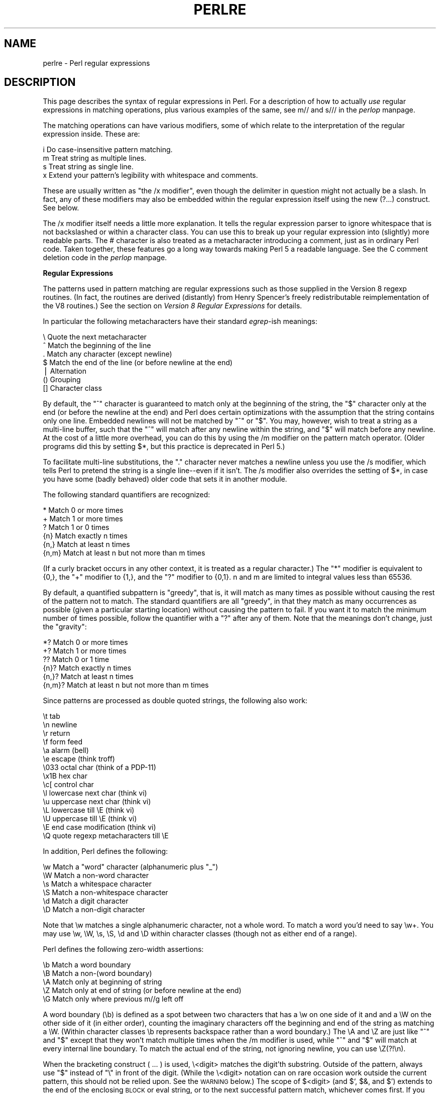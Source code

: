 .rn '' }`
''' $RCSfile$$Revision$$Date$
'''
''' $Log$
'''
.de Sh
.br
.if t .Sp
.ne 5
.PP
\fB\\$1\fR
.PP
..
.de Sp
.if t .sp .5v
.if n .sp
..
.de Ip
.br
.ie \\n(.$>=3 .ne \\$3
.el .ne 3
.IP "\\$1" \\$2
..
.de Vb
.ft CW
.nf
.ne \\$1
..
.de Ve
.ft R

.fi
..
'''
'''
'''     Set up \*(-- to give an unbreakable dash;
'''     string Tr holds user defined translation string.
'''     Bell System Logo is used as a dummy character.
'''
.tr \(*W-|\(bv\*(Tr
.ie n \{\
.ds -- \(*W-
.ds PI pi
.if (\n(.H=4u)&(1m=24u) .ds -- \(*W\h'-12u'\(*W\h'-12u'-\" diablo 10 pitch
.if (\n(.H=4u)&(1m=20u) .ds -- \(*W\h'-12u'\(*W\h'-8u'-\" diablo 12 pitch
.ds L" ""
.ds R" ""
.ds L' '
.ds R' '
'br\}
.el\{\
.ds -- \(em\|
.tr \*(Tr
.ds L" ``
.ds R" ''
.ds L' `
.ds R' '
.ds PI \(*p
'br\}
.\"	If the F register is turned on, we'll generate
.\"	index entries out stderr for the following things:
.\"		TH	Title 
.\"		SH	Header
.\"		Sh	Subsection 
.\"		Ip	Item
.\"		X<>	Xref  (embedded
.\"	Of course, you have to process the output yourself
.\"	in some meaninful fashion.
.if \nF \{
.de IX
.tm Index:\\$1\t\\n%\t"\\$2"
..
.nr % 0
.rr F
.\}
.TH PERLRE 1 "perl 5.003, patch 05" "25/Aug/96" "Perl Programmers Reference Guide"
.IX Title "PERLRE 1"
.UC
.IX Name "perlre - Perl regular expressions"
.if n .hy 0
.if n .na
.ds C+ C\v'-.1v'\h'-1p'\s-2+\h'-1p'+\s0\v'.1v'\h'-1p'
.de CQ          \" put $1 in typewriter font
.ft CW
'if n "\c
'if t \\&\\$1\c
'if n \\&\\$1\c
'if n \&"
\\&\\$2 \\$3 \\$4 \\$5 \\$6 \\$7
'.ft R
..
.\" @(#)ms.acc 1.5 88/02/08 SMI; from UCB 4.2
.	\" AM - accent mark definitions
.bd B 3
.	\" fudge factors for nroff and troff
.if n \{\
.	ds #H 0
.	ds #V .8m
.	ds #F .3m
.	ds #[ \f1
.	ds #] \fP
.\}
.if t \{\
.	ds #H ((1u-(\\\\n(.fu%2u))*.13m)
.	ds #V .6m
.	ds #F 0
.	ds #[ \&
.	ds #] \&
.\}
.	\" simple accents for nroff and troff
.if n \{\
.	ds ' \&
.	ds ` \&
.	ds ^ \&
.	ds , \&
.	ds ~ ~
.	ds ? ?
.	ds ! !
.	ds /
.	ds q
.\}
.if t \{\
.	ds ' \\k:\h'-(\\n(.wu*8/10-\*(#H)'\'\h"|\\n:u"
.	ds ` \\k:\h'-(\\n(.wu*8/10-\*(#H)'\`\h'|\\n:u'
.	ds ^ \\k:\h'-(\\n(.wu*10/11-\*(#H)'^\h'|\\n:u'
.	ds , \\k:\h'-(\\n(.wu*8/10)',\h'|\\n:u'
.	ds ~ \\k:\h'-(\\n(.wu-\*(#H-.1m)'~\h'|\\n:u'
.	ds ? \s-2c\h'-\w'c'u*7/10'\u\h'\*(#H'\zi\d\s+2\h'\w'c'u*8/10'
.	ds ! \s-2\(or\s+2\h'-\w'\(or'u'\v'-.8m'.\v'.8m'
.	ds / \\k:\h'-(\\n(.wu*8/10-\*(#H)'\z\(sl\h'|\\n:u'
.	ds q o\h'-\w'o'u*8/10'\s-4\v'.4m'\z\(*i\v'-.4m'\s+4\h'\w'o'u*8/10'
.\}
.	\" troff and (daisy-wheel) nroff accents
.ds : \\k:\h'-(\\n(.wu*8/10-\*(#H+.1m+\*(#F)'\v'-\*(#V'\z.\h'.2m+\*(#F'.\h'|\\n:u'\v'\*(#V'
.ds 8 \h'\*(#H'\(*b\h'-\*(#H'
.ds v \\k:\h'-(\\n(.wu*9/10-\*(#H)'\v'-\*(#V'\*(#[\s-4v\s0\v'\*(#V'\h'|\\n:u'\*(#]
.ds _ \\k:\h'-(\\n(.wu*9/10-\*(#H+(\*(#F*2/3))'\v'-.4m'\z\(hy\v'.4m'\h'|\\n:u'
.ds . \\k:\h'-(\\n(.wu*8/10)'\v'\*(#V*4/10'\z.\v'-\*(#V*4/10'\h'|\\n:u'
.ds 3 \*(#[\v'.2m'\s-2\&3\s0\v'-.2m'\*(#]
.ds o \\k:\h'-(\\n(.wu+\w'\(de'u-\*(#H)/2u'\v'-.3n'\*(#[\z\(de\v'.3n'\h'|\\n:u'\*(#]
.ds d- \h'\*(#H'\(pd\h'-\w'~'u'\v'-.25m'\f2\(hy\fP\v'.25m'\h'-\*(#H'
.ds D- D\\k:\h'-\w'D'u'\v'-.11m'\z\(hy\v'.11m'\h'|\\n:u'
.ds th \*(#[\v'.3m'\s+1I\s-1\v'-.3m'\h'-(\w'I'u*2/3)'\s-1o\s+1\*(#]
.ds Th \*(#[\s+2I\s-2\h'-\w'I'u*3/5'\v'-.3m'o\v'.3m'\*(#]
.ds ae a\h'-(\w'a'u*4/10)'e
.ds Ae A\h'-(\w'A'u*4/10)'E
.ds oe o\h'-(\w'o'u*4/10)'e
.ds Oe O\h'-(\w'O'u*4/10)'E
.	\" corrections for vroff
.if v .ds ~ \\k:\h'-(\\n(.wu*9/10-\*(#H)'\s-2\u~\d\s+2\h'|\\n:u'
.if v .ds ^ \\k:\h'-(\\n(.wu*10/11-\*(#H)'\v'-.4m'^\v'.4m'\h'|\\n:u'
.	\" for low resolution devices (crt and lpr)
.if \n(.H>23 .if \n(.V>19 \
\{\
.	ds : e
.	ds 8 ss
.	ds v \h'-1'\o'\(aa\(ga'
.	ds _ \h'-1'^
.	ds . \h'-1'.
.	ds 3 3
.	ds o a
.	ds d- d\h'-1'\(ga
.	ds D- D\h'-1'\(hy
.	ds th \o'bp'
.	ds Th \o'LP'
.	ds ae ae
.	ds Ae AE
.	ds oe oe
.	ds Oe OE
.\}
.rm #[ #] #H #V #F C
.SH "NAME"
.IX Header "NAME"
perlre \- Perl regular expressions
.SH "DESCRIPTION"
.IX Header "DESCRIPTION"
This page describes the syntax of regular expressions in Perl.  For a
description of how to actually \fIuse\fR regular expressions in matching
operations, plus various examples of the same, see \f(CWm//\fR and \f(CWs///\fR in
the \fIperlop\fR manpage.
.PP
The matching operations can
have various modifiers, some of which relate to the interpretation of
the regular expression inside.  These are:
.PP
.Vb 4
\&    i   Do case-insensitive pattern matching.
\&    m   Treat string as multiple lines.
\&    s   Treat string as single line.
\&    x   Extend your pattern's legibility with whitespace and comments.
.Ve
These are usually written as \*(L"the \f(CW/x\fR modifier\*(R", even though the delimiter
in question might not actually be a slash.  In fact, any of these
modifiers may also be embedded within the regular expression itself using
the new \f(CW(?...)\fR construct.  See below.
.PP
The \f(CW/x\fR modifier itself needs a little more explanation.  It tells
the regular expression parser to ignore whitespace that is not
backslashed or within a character class.  You can use this to break up
your regular expression into (slightly) more readable parts.  The \f(CW#\fR
character is also treated as a metacharacter introducing a comment,
just as in ordinary Perl code.  Taken together, these features go a
long way towards making Perl 5 a readable language.  See the C comment
deletion code in the \fIperlop\fR manpage.
.Sh "Regular Expressions"
.IX Subsection "Regular Expressions"
The patterns used in pattern matching are regular expressions such as
those supplied in the Version 8 regexp routines.  (In fact, the
routines are derived (distantly) from Henry Spencer's freely
redistributable reimplementation of the V8 routines.)
See the section on \fIVersion 8 Regular Expressions\fR for details.
.PP
In particular the following metacharacters have their standard \fIegrep\fR\-ish
meanings:
.PP
.Vb 7
\&    \e   Quote the next metacharacter
\&    ^   Match the beginning of the line
\&    .   Match any character (except newline)
\&    $   Match the end of the line (or before newline at the end)
\&    |   Alternation
\&    ()  Grouping
\&    []  Character class
.Ve
By default, the \*(L"^\*(R" character is guaranteed to match only at the
beginning of the string, the \*(L"$\*(R" character only at the end (or before the
newline at the end) and Perl does certain optimizations with the
assumption that the string contains only one line.  Embedded newlines
will not be matched by \*(L"^\*(R" or \*(L"$\*(R".  You may, however, wish to treat a
string as a multi-line buffer, such that the \*(L"^\*(R" will match after any
newline within the string, and \*(L"$\*(R" will match before any newline.  At the
cost of a little more overhead, you can do this by using the /m modifier
on the pattern match operator.  (Older programs did this by setting \f(CW$*\fR,
but this practice is deprecated in Perl 5.)
.PP
To facilitate multi-line substitutions, the \*(L".\*(R" character never matches a
newline unless you use the \f(CW/s\fR modifier, which tells Perl to pretend
the string is a single line\*(--even if it isn't.  The \f(CW/s\fR modifier also
overrides the setting of \f(CW$*\fR, in case you have some (badly behaved) older
code that sets it in another module.
.PP
The following standard quantifiers are recognized:
.PP
.Vb 6
\&    *      Match 0 or more times
\&    +      Match 1 or more times
\&    ?      Match 1 or 0 times
\&    {n}    Match exactly n times
\&    {n,}   Match at least n times
\&    {n,m}  Match at least n but not more than m times
.Ve
(If a curly bracket occurs in any other context, it is treated
as a regular character.)  The \*(L"*\*(R" modifier is equivalent to \f(CW{0,}\fR, the \*(L"+\*(R"
modifier to \f(CW{1,}\fR, and the \*(L"?\*(R" modifier to \f(CW{0,1}\fR.  n and m are limited
to integral values less than 65536.
.PP
By default, a quantified subpattern is \*(L"greedy\*(R", that is, it will match as
many times as possible without causing the rest of the pattern not to match.  
The standard quantifiers are all \*(L"greedy\*(R", in that they match as many
occurrences as possible (given a particular starting location) without
causing the pattern to fail.  If you want it to match the minimum number
of times possible, follow the quantifier with a \*(L"?\*(R" after any of them.
Note that the meanings don't change, just the \*(L"gravity":
.PP
.Vb 6
\&    *?     Match 0 or more times
\&    +?     Match 1 or more times
\&    ??     Match 0 or 1 time
\&    {n}?   Match exactly n times
\&    {n,}?  Match at least n times
\&    {n,m}? Match at least n but not more than m times
.Ve
Since patterns are processed as double quoted strings, the following
also work:
.PP
.Vb 15
\&    \et          tab
\&    \en          newline
\&    \er          return
\&    \ef          form feed
\&    \ea          alarm (bell)
\&    \ee          escape (think troff)
\&    \e033        octal char (think of a PDP-11)
\&    \ex1B        hex char
\&    \ec[         control char
\&    \el          lowercase next char (think vi)
\&    \eu          uppercase next char (think vi)
\&    \eL          lowercase till \eE (think vi)
\&    \eU          uppercase till \eE (think vi)
\&    \eE          end case modification (think vi)
\&    \eQ          quote regexp metacharacters till \eE
.Ve
In addition, Perl defines the following:
.PP
.Vb 6
\&    \ew  Match a "word" character (alphanumeric plus "_")
\&    \eW  Match a non-word character
\&    \es  Match a whitespace character
\&    \eS  Match a non-whitespace character
\&    \ed  Match a digit character
\&    \eD  Match a non-digit character
.Ve
Note that \f(CW\ew\fR matches a single alphanumeric character, not a whole
word.  To match a word you'd need to say \f(CW\ew+\fR.  You may use \f(CW\ew\fR,
\f(CW\eW\fR, \f(CW\es\fR, \f(CW\eS\fR, \f(CW\ed\fR and \f(CW\eD\fR within character classes (though not
as either end of a range).
.PP
Perl defines the following zero-width assertions:
.PP
.Vb 5
\&    \eb  Match a word boundary
\&    \eB  Match a non-(word boundary)
\&    \eA  Match only at beginning of string
\&    \eZ  Match only at end of string (or before newline at the end)
\&    \eG  Match only where previous m//g left off
.Ve
A word boundary (\f(CW\eb\fR) is defined as a spot between two characters that
has a \f(CW\ew\fR on one side of it and and a \f(CW\eW\fR on the other side of it (in
either order), counting the imaginary characters off the beginning and
end of the string as matching a \f(CW\eW\fR.  (Within character classes \f(CW\eb\fR
represents backspace rather than a word boundary.)  The \f(CW\eA\fR and \f(CW\eZ\fR are
just like \*(L"^\*(R" and \*(L"$\*(R" except that they won't match multiple times when the
\f(CW/m\fR modifier is used, while \*(L"^\*(R" and \*(L"$\*(R" will match at every internal line
boundary.  To match the actual end of the string, not ignoring newline,
you can use \f(CW\eZ(?!\en)\fR.
.PP
When the bracketing construct \f(CW( ... )\fR is used, \e<digit> matches the
digit'th substring.  Outside of the pattern, always use \*(L"$\*(R" instead of \*(L"\e\*(R"
in front of the digit.  (While the \e<digit> notation can on rare occasion work
outside the current pattern, this should not be relied upon.  See the
\s-1WARNING\s0 below.) The scope of $<digit> (and \f(CW$`\fR, \f(CW$&\fR, and \f(CW$'\fR)
extends to the end of the enclosing \s-1BLOCK\s0 or eval string, or to the next
successful pattern match, whichever comes first.  If you want to use
parentheses to delimit a subpattern (e.g. a set of alternatives) without
saving it as a subpattern, follow the ( with a ?:.
.PP
You may have as many parentheses as you wish.  If you have more
than 9 substrings, the variables \f(CW$10\fR, \f(CW$11\fR, ... refer to the
corresponding substring.  Within the pattern, \e10, \e11, etc. refer back
to substrings if there have been at least that many left parens before
the backreference.  Otherwise (for backward compatibility) \e10 is the
same as \e010, a backspace, and \e11 the same as \e011, a tab.  And so
on.  (\e1 through \e9 are always backreferences.)
.PP
\f(CW$+\fR returns whatever the last bracket match matched.  \f(CW$&\fR returns the
entire matched string.  ($0 used to return the same thing, but not any
more.)  \f(CW$`\fR returns everything before the matched string.  \f(CW$'\fR returns
everything after the matched string.  Examples:
.PP
.Vb 1
\&    s/^([^ ]*) *([^ ]*)/$2 $1/;     # swap first two words
.Ve
.Vb 5
\&    if (/Time: (..):(..):(..)/) {
\&        $hours = $1;
\&        $minutes = $2;
\&        $seconds = $3;
\&    }
.Ve
You will note that all backslashed metacharacters in Perl are
alphanumeric, such as \f(CW\eb\fR, \f(CW\ew\fR, \f(CW\en\fR.  Unlike some other regular expression
languages, there are no backslashed symbols that aren't alphanumeric.
So anything that looks like \e\e, \e(, \e), \e<, \e>, \e{, or \e} is always
interpreted as a literal character, not a metacharacter.  This makes it
simple to quote a string that you want to use for a pattern but that
you are afraid might contain metacharacters.  Simply quote all the
non-alphanumeric characters:
.PP
.Vb 1
\&    $pattern =~ s/(\eW)/\e\e$1/g;
.Ve
You can also use the built-in \fIquotemeta()\fR function to do this.
An even easier way to quote metacharacters right in the match operator
is to say
.PP
.Vb 1
\&    /$unquoted\eQ$quoted\eE$unquoted/
.Ve
Perl 5 defines a consistent extension syntax for regular expressions.
The syntax is a pair of parens with a question mark as the first thing
within the parens (this was a syntax error in Perl 4).  The character
after the question mark gives the function of the extension.  Several
extensions are already supported:
.Ip "(?#text)" 10
.IX Item "(?#text)"
A comment.  The text is ignored.  If the \f(CW/x\fR switch is used to enable
whitespace formatting, a simple \f(CW#\fR will suffice.
.Ip "(?:regexp)" 10
.IX Item "(?:regexp)"
This groups things like \*(L"()\*(R" but doesn't make backrefences like \*(L"()\*(R" does.  So
.Sp
.Vb 1
\&    split(/\eb(?:a|b|c)\eb/)
.Ve
is like
.Sp
.Vb 1
\&    split(/\eb(a|b|c)\eb/)
.Ve
but doesn't spit out extra fields.
.Ip "(?=regexp)" 10
.IX Item "(?=regexp)"
A zero-width positive lookahead assertion.  For example, \f(CW/\ew+(?=\et)/\fR
matches a word followed by a tab, without including the tab in \f(CW$&\fR.
.Ip "(?!regexp)" 10
.IX Item "(?!regexp)"
A zero-width negative lookahead assertion.  For example \f(CW/foo(?!bar)/\fR
matches any occurrence of \*(L"foo\*(R" that isn't followed by \*(L"bar\*(R".  Note
however that lookahead and lookbehind are \s-1NOT\s0 the same thing.  You cannot
use this for lookbehind: \f(CW/(?!foo)bar/\fR will not find an occurrence of
\*(L"bar\*(R" that is preceded by something which is not \*(L"foo\*(R".  That's because
the \f(CW(?!foo)\fR is just saying that the next thing cannot be \*(L"foo\*(R"\*(--and
it's not, it's a \*(L"bar\*(R", so \*(L"foobar\*(R" will match.  You would have to do
something like \f(CW/(?foo)...bar/\fR for that.   We say \*(L"like\*(R" because there's
the case of your \*(L"bar\*(R" not having three characters before it.  You could
cover that this way: \f(CW/(?:(?!foo)...|^..?)bar/\fR.  Sometimes it's still
easier just to say:
.Sp
.Vb 1
\&    if (/foo/ && $` =~ /bar$/)
.Ve
.Ip "(?imsx)" 10
.IX Item "(?imsx)"
One or more embedded pattern-match modifiers.  This is particularly
useful for patterns that are specified in a table somewhere, some of
which want to be case sensitive, and some of which don't.  The case
insensitive ones merely need to include \f(CW(?i)\fR at the front of the
pattern.  For example:
.Sp
.Vb 2
\&    $pattern = "foobar";
\&    if ( /$pattern/i )
.Ve
.Vb 1
\&    # more flexible:
.Ve
.Vb 2
\&    $pattern = "(?i)foobar";
\&    if ( /$pattern/ )
.Ve
.PP
The specific choice of question mark for this and the new minimal
matching construct was because 1) question mark is pretty rare in older
regular expressions, and 2) whenever you see one, you should stop
and \*(L"question\*(R" exactly what is going on.  That's psychology...
.Sh "Backtracking"
.IX Subsection "Backtracking"
A fundamental feature of regular expression matching involves the notion
called \fIbacktracking\fR.  which is used (when needed) by all regular
expression quantifiers, namely \f(CW*\fR, \f(CW*?\fR, \f(CW+\fR, \f(CW+?\fR, \f(CW{n,m}\fR, and
\f(CW{n,m}?\fR.
.PP
For a regular expression to match, the \fIentire\fR regular expression must
match, not just part of it.  So if the beginning of a pattern containing a
quantifier succeeds in a way that causes later parts in the pattern to
fail, the matching engine backs up and recalculates the beginning
part\*(--that's why it's called backtracking.
.PP
Here is an example of backtracking:  Let's say you want to find the
word following \*(L"foo\*(R" in the string \*(L"Food is on the foo table.":
.PP
.Vb 4
\&    $_ = "Food is on the foo table.";
\&    if ( /\eb(foo)\es+(\ew+)/i ) {
\&        print "$2 follows $1.\en";
\&    }
.Ve
When the match runs, the first part of the regular expression (\f(CW\eb(foo)\fR)
finds a possible match right at the beginning of the string, and loads up
\f(CW$1\fR with \*(L"Foo\*(R".  However, as soon as the matching engine sees that there's
no whitespace following the \*(L"Foo\*(R" that it had saved in \f(CW$1\fR, it realizes its
mistake and starts over again one character after where it had had the
tentative match.  This time it goes all the way until the next occurrence
of \*(L"foo\*(R". The complete regular expression matches this time, and you get
the expected output of \*(L"table follows foo.\*(R"
.PP
Sometimes minimal matching can help a lot.  Imagine you'd like to match
everything between \*(L"foo\*(R" and \*(L"bar\*(R".  Initially, you write something
like this:
.PP
.Vb 4
\&    $_ =  "The food is under the bar in the barn.";
\&    if ( /foo(.*)bar/ ) {
\&        print "got <$1>\en";
\&    }
.Ve
Which perhaps unexpectedly yields:
.PP
.Vb 1
\&  got <d is under the bar in the >
.Ve
That's because \f(CW.*\fR was greedy, so you get everything between the
\fIfirst\fR \*(L"foo\*(R" and the \fIlast\fR \*(L"bar\*(R".  In this case, it's more effective
to use minimal matching to make sure you get the text between a \*(L"foo\*(R"
and the first \*(L"bar\*(R" thereafter.
.PP
.Vb 2
\&    if ( /foo(.*?)bar/ ) { print "got <$1>\en" }
\&  got <d is under the >
.Ve
Here's another example: let's say you'd like to match a number at the end
of a string, and you also want to keep the preceding part the match.
So you write this:
.PP
.Vb 4
\&    $_ = "I have 2 numbers: 53147";
\&    if ( /(.*)(\ed*)/ ) {                                # Wrong!
\&        print "Beginning is <$1>, number is <$2>.\en";
\&    }
.Ve
That won't work at all, because \f(CW.*\fR was greedy and gobbled up the
whole string. As \f(CW\ed*\fR can match on an empty string the complete
regular expression matched successfully.
.PP
.Vb 1
\&    Beginning is <I have 2 numbers: 53147>, number is <>.
.Ve
Here are some variants, most of which don't work:
.PP
.Vb 11
\&    $_ = "I have 2 numbers: 53147";
\&    @pats = qw{
\&        (.*)(\ed*)
\&        (.*)(\ed+)
\&        (.*?)(\ed*)
\&        (.*?)(\ed+)
\&        (.*)(\ed+)$
\&        (.*?)(\ed+)$
\&        (.*)\eb(\ed+)$
\&        (.*\eD)(\ed+)$
\&    };
.Ve
.Vb 8
\&    for $pat (@pats) {
\&        printf "%-12s ", $pat;
\&        if ( /$pat/ ) {
\&            print "<$1> <$2>\en";
\&        } else {
\&            print "FAIL\en";
\&        }
\&    }
.Ve
That will print out:
.PP
.Vb 8
\&    (.*)(\ed*)    <I have 2 numbers: 53147> <>
\&    (.*)(\ed+)    <I have 2 numbers: 5314> <7>
\&    (.*?)(\ed*)   <> <>
\&    (.*?)(\ed+)   <I have > <2>
\&    (.*)(\ed+)$   <I have 2 numbers: 5314> <7>
\&    (.*?)(\ed+)$  <I have 2 numbers: > <53147>
\&    (.*)\eb(\ed+)$ <I have 2 numbers: > <53147>
\&    (.*\eD)(\ed+)$ <I have 2 numbers: > <53147>
.Ve
As you see, this can be a bit tricky.  It's important to realize that a
regular expression is merely a set of assertions that gives a definition
of success.  There may be 0, 1, or several different ways that the
definition might succeed against a particular string.  And if there are
multiple ways it might succeed, you need to understand backtracking in
order to know which variety of success you will achieve.
.PP
When using lookahead assertions and negations, this can all get even
tricker.  Imagine you'd like to find a sequence of nondigits not 
followed by \*(L"123\*(R".  You might try to write that as
.PP
.Vb 4
\&        $_ = "ABC123";
\&        if ( /^\eD*(?!123)/ ) {                          # Wrong!
\&            print "Yup, no 123 in $_\en";
\&        }
.Ve
But that isn't going to match; at least, not the way you're hoping.  It
claims that there is no 123 in the string.  Here's a clearer picture of
why it that pattern matches, contrary to popular expectations:
.PP
.Vb 2
\&    $x = 'ABC123' ;
\&    $y = 'ABC445' ;
.Ve
.Vb 2
\&    print "1: got $1\en" if $x =~ /^(ABC)(?!123)/ ;
\&    print "2: got $1\en" if $y =~ /^(ABC)(?!123)/ ;
.Ve
.Vb 2
\&    print "3: got $1\en" if $x =~ /^(\eD*)(?!123)/ ;
\&    print "4: got $1\en" if $y =~ /^(\eD*)(?!123)/ ;
.Ve
This prints
.PP
.Vb 3
\&    2: got ABC
\&    3: got AB
\&    4: got ABC
.Ve
You might have expected test 3 to fail because it just seems to a more
general purpose version of test 1.  The important difference between
them is that test 3 contains a quantifier (\f(CW\eD*\fR) and so can use
backtracking, whereas test 1 will not.  What's happening is
that you've asked \*(L"Is it true that at the start of \f(CW$x\fR, following 0 or more
nondigits, you have something that's not 123?\*(R"  If the pattern matcher had
let \f(CW\eD*\fR expand to \*(L"\s-1ABC\s0\*(R", this would have caused the whole pattern to
fail.  
The search engine will initially match \f(CW\eD*\fR with \*(L"\s-1ABC\s0\*(R".  Then it will
try to match \f(CW(?!123\fR with \*(L"123\*(R" which, of course, fails.  But because
a quantifier (\f(CW\eD*\fR) has been used in the regular expression, the
search engine can backtrack and retry the match differently
in the hope of matching the complete regular expression.  
.PP
Well now, 
the pattern really, \fIreally\fR wants to succeed, so it uses the
standard regexp backoff-and-retry and lets \f(CW\eD*\fR expand to just \*(L"\s-1AB\s0\*(R" this
time.  Now there's indeed something following \*(L"\s-1AB\s0\*(R" that is not
\*(L"123\*(R".  It's in fact \*(L"C123\*(R", which suffices.
.PP
We can deal with this by using both an assertion and a negation.  We'll
say that the first part in \f(CW$1\fR must be followed by a digit, and in fact, it
must also be followed by something that's not \*(L"123\*(R".  Remember that the
lookaheads are zero-width expressions\*(--they only look, but don't consume
any of the string in their match.  So rewriting this way produces what
you'd expect; that is, case 5 will fail, but case 6 succeeds:
.PP
.Vb 2
\&    print "5: got $1\en" if $x =~ /^(\eD*)(?=\ed)(?!123)/ ;
\&    print "6: got $1\en" if $y =~ /^(\eD*)(?=\ed)(?!123)/ ;
.Ve
.Vb 1
\&    6: got ABC
.Ve
In other words, the two zero-width assertions next to each other work like
they're ANDed together, just as you'd use any builtin assertions:  \f(CW/^$/\fR
matches only if you're at the beginning of the line \s-1AND\s0 the end of the
line simultaneously.  The deeper underlying truth is that juxtaposition in
regular expressions always means \s-1AND\s0, except when you write an explicit \s-1OR\s0
using the vertical bar.  \f(CW/ab/\fR means match \*(L"a\*(R" \s-1AND\s0 (then) match \*(L"b\*(R",
although the attempted matches are made at different positions because \*(L"a\*(R"
is not a zero-width assertion, but a one-width assertion.
.PP
One warning: particularly complicated regular expressions can take
exponential time to solve due to the immense number of possible ways they
can use backtracking to try match.  For example this will take a very long
time to run
.PP
.Vb 1
\&    /((a{0,5}){0,5}){0,5}/
.Ve
And if you used \f(CW*\fR's instead of limiting it to 0 through 5 matches, then
it would take literally forever\*(--or until you ran out of stack space.
.Sh "Version 8 Regular Expressions"
.IX Subsection "Version 8 Regular Expressions"
In case you're not familiar with the \*(L"regular\*(R" Version 8 regexp
routines, here are the pattern-matching rules not described above.
.PP
Any single character matches itself, unless it is a \fImetacharacter\fR
with a special meaning described here or above.  You can cause
characters which normally function as metacharacters to be interpreted
literally by prefixing them with a \*(L"\e\*(R" (e.g. \*(L"\e.\*(R" matches a \*(L".\*(R", not any
character; \*(L"\e\e\*(R" matches a \*(L"\e").  A series of characters matches that
series of characters in the target string, so the pattern \f(CWblurfl\fR
would match \*(L"blurfl\*(R" in the target string.
.PP
You can specify a character class, by enclosing a list of characters
in \f(CW[]\fR, which will match any one of the characters in the list.  If the
first character after the \*(L"[\*(R" is \*(L"^\*(R", the class matches any character not
in the list.  Within a list, the \*(L"\-\*(R" character is used to specify a
range, so that \f(CWa-z\fR represents all the characters between \*(L"a\*(R" and \*(L"z\*(R",
inclusive.
.PP
Characters may be specified using a metacharacter syntax much like that
used in C: \*(L"\en\*(R" matches a newline, \*(L"\et\*(R" a tab, \*(L"\er\*(R" a carriage return,
\*(L"\ef\*(R" a form feed, etc.  More generally, \e\fInnn\fR, where \fInnn\fR is a string
of octal digits, matches the character whose \s-1ASCII\s0 value is \fInnn\fR.
Similarly, \ex\fInn\fR, where \fInn\fR are hexidecimal digits, matches the
character whose \s-1ASCII\s0 value is \fInn\fR. The expression \ec\fIx\fR matches the
\s-1ASCII\s0 character control-\fIx\fR.  Finally, the \*(L".\*(R" metacharacter matches any
character except \*(L"\en\*(R" (unless you use \f(CW/s\fR).
.PP
You can specify a series of alternatives for a pattern using \*(L"|\*(R" to
separate them, so that \f(CWfee|fie|foe\fR will match any of \*(L"fee\*(R", \*(L"fie\*(R",
or \*(L"foe\*(R" in the target string (as would \f(CWf(e|i|o)e\fR).  Note that the
first alternative includes everything from the last pattern delimiter
("(\*(R", \*(L"[\*(R", or the beginning of the pattern) up to the first \*(L"|\*(R", and
the last alternative contains everything from the last \*(L"|\*(R" to the next
pattern delimiter.  For this reason, it's common practice to include
alternatives in parentheses, to minimize confusion about where they
start and end.  Note however that \*(L"|\*(R" is interpreted as a literal with
square brackets, so if you write \f(CW[fee|fie|foe]\fR you're really only
matching \f(CW[feio|]\fR.
.PP
Within a pattern, you may designate subpatterns for later reference by
enclosing them in parentheses, and you may refer back to the \fIn\fRth
subpattern later in the pattern using the metacharacter \e\fIn\fR.
Subpatterns are numbered based on the left to right order of their
opening parenthesis.  Note that a backreference matches whatever
actually matched the subpattern in the string being examined, not the
rules for that subpattern.  Therefore, \f(CW(0|0x)\ed*\es\e1\ed*\fR will
match \*(L"0x1234 0x4321\*(R",but not \*(L"0x1234 01234\*(R", since subpattern 1
actually matched \*(L"0x\*(R", even though the rule \f(CW0|0x\fR could
potentially match the leading 0 in the second number.
.Sh "\s-1WARNING\s0 on \e1 vs \f(CW$1\fR"
.IX Subsection "\s-1WARNING\s0 on \e1 vs \f(CW$1\fR"
Some people get too used to writing things like
.PP
.Vb 1
\&    $pattern =~ s/(\eW)/\e\e\e1/g;
.Ve
This is grandfathered for the \s-1RHS\s0 of a substitute to avoid shocking the
\fBsed\fR addicts, but it's a dirty habit to get into.  That's because in
PerlThink, the right-hand side of a \f(CWs///\fR is a double-quoted string.  \f(CW\e1\fR in
the usual double-quoted string means a control-A.  The customary Unix
meaning of \f(CW\e1\fR is kludged in for \f(CWs///\fR.  However, if you get into the habit
of doing that, you get yourself into trouble if you then add an \f(CW/e\fR
modifier.
.PP
.Vb 1
\&    s/(\ed+)/ \e1 + 1 /eg;
.Ve
Or if you try to do
.PP
.Vb 1
\&    s/(\ed+)/\e1000/;
.Ve
You can't disambiguate that by saying \f(CW\e{1}000\fR, whereas you can fix it with
\f(CW${1}000\fR.  Basically, the operation of interpolation should not be confused
with the operation of matching a backreference.  Certainly they mean two
different things on the \fIleft\fR side of the \f(CWs///\fR.

.rn }` ''

